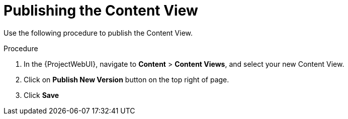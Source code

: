 [id="Publishing_the_Content_View_{context}"]
= Publishing the Content View

Use the following procedure to publish the Content View.

.Procedure
. In the {ProjectWebUI}, navigate to *Content* > *Content Views*, and select your new Content View.
. Click on *Publish New Version* button on the top right of page.
. Click *Save*
